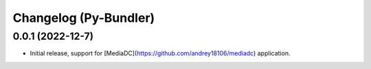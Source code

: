Changelog (Py-Bundler)
======================

0.0.1 (2022-12-7)
-----------------

- Initial release, support for [MediaDC](https://github.com/andrey18106/mediadc) application.
